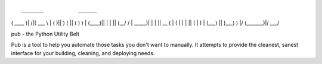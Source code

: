 ::

 _______           ______  
(  ____ )|\     /|(  ___ \ 
| (    )|| )   ( || (   ) )
| (____)|| |   | || (__/ / 
|  _____)| |   | ||  __ (  
| (      | |   | || (  \ \ 
| )      | (___) || )___) )
|/       (_______)|/ \___/ 

pub - the Python Utility Belt

Pub is a tool to help you automate those tasks you don't want to manually. It
attempts to provide the cleanest, sanest interface for your building, cleaning,
and deploying needs.


